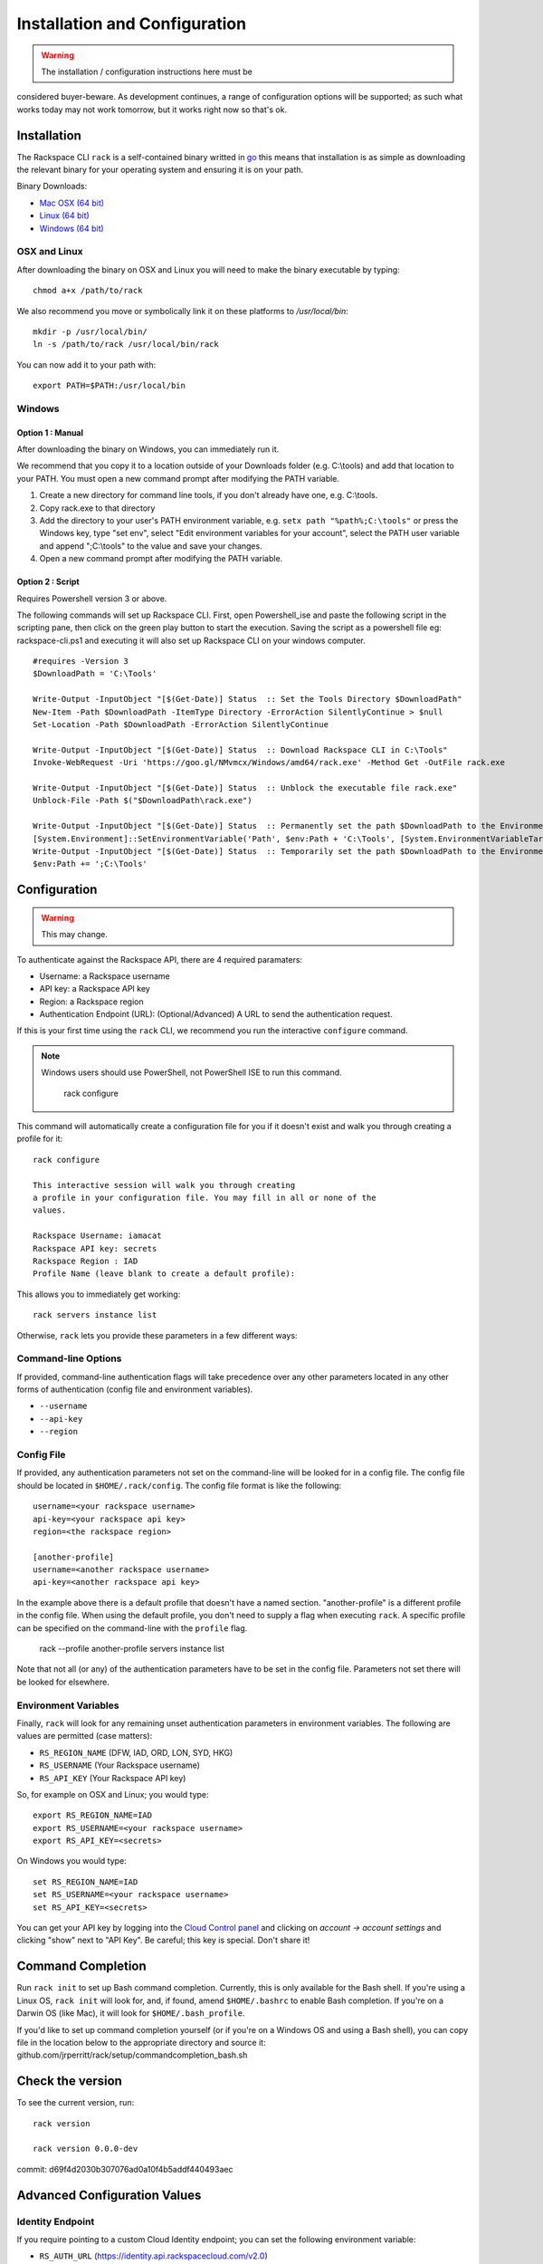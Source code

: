 .. _installation_and_configuration:

Installation and Configuration
==============================

.. warning:: The installation / configuration instructions here must be
considered buyer-beware. As development continues, a range of configuration
options will be supported; as such what works today may not work tomorrow, but
it works right now so that's ok.

Installation
------------

The Rackspace CLI ``rack`` is a self-contained binary writted in go_ this means
that installation is as simple as downloading the relevant binary for your
operating system and ensuring it is on your path.

Binary Downloads:

* `Mac OSX (64 bit)`_
* `Linux (64 bit)`_
* `Windows (64 bit)`_

OSX and Linux
^^^^^^^^^^^^^

After downloading the binary on OSX and Linux you will need to make the binary
executable by typing::

    chmod a+x /path/to/rack

We also recommend you move or symbolically link it on these platforms to `/usr/local/bin`::

    mkdir -p /usr/local/bin/
    ln -s /path/to/rack /usr/local/bin/rack

You can now add it to your path with::

    export PATH=$PATH:/usr/local/bin

Windows
^^^^^^^
Option 1 : Manual
~~~~~~~~~~~~~~~~~

After downloading the binary on Windows, you can immediately run it.

We recommend that you copy it to a location outside of your Downloads folder (e.g. C:\\tools) and add that location to your PATH. You must open a new command prompt after modifying the PATH variable.

1. Create a new directory for command line tools, if you don't already have one, e.g. C:\\tools.
2. Copy rack.exe to that directory
3. Add the directory to your user's PATH environment variable, e.g. ``setx path "%path%;C:\tools"`` or press the Windows key, type "set env", select "Edit environment variables for your account", select the PATH user variable and append ";C:\\tools" to the value and save your changes.
4. Open a new command prompt after modifying the PATH variable.

Option 2 : Script
~~~~~~~~~~~~~~~~~

Requires Powershell version 3 or above.

The following commands will set up Rackspace CLI. First, open Powershell_ise and paste the following script in the scripting pane, then click on the green play button to start the execution. Saving the script as a powershell file eg: rackspace-cli.ps1 and executing it will also set up Rackspace CLI on your windows computer.

::

  #requires -Version 3
  $DownloadPath = 'C:\Tools'
  
  Write-Output -InputObject "[$(Get-Date)] Status  :: Set the Tools Directory $DownloadPath"
  New-Item -Path $DownloadPath -ItemType Directory -ErrorAction SilentlyContinue > $null
  Set-Location -Path $DownloadPath -ErrorAction SilentlyContinue
  
  Write-Output -InputObject "[$(Get-Date)] Status  :: Download Rackspace CLI in C:\Tools"
  Invoke-WebRequest -Uri 'https://goo.gl/NMvmcx/Windows/amd64/rack.exe' -Method Get -OutFile rack.exe
  
  Write-Output -InputObject "[$(Get-Date)] Status  :: Unblock the executable file rack.exe"
  Unblock-File -Path $("$DownloadPath\rack.exe")
  
  Write-Output -InputObject "[$(Get-Date)] Status  :: Permanently set the path $DownloadPath to the Environment variable (Reboot required)."
  [System.Environment]::SetEnvironmentVariable('Path', $env:Path + 'C:\Tools', [System.EnvironmentVariableTarget]::Machine)
  Write-Output -InputObject "[$(Get-Date)] Status  :: Temporarily set the path $DownloadPath to the Environment variable for immediate use in the current powershell session"
  $env:Path += ';C:\Tools'




Configuration
-------------

.. warning:: This may change.

To authenticate against the Rackspace API, there are 4 required paramaters:

* Username: a Rackspace username
* API key: a Rackspace API key
* Region: a Rackspace region
* Authentication Endpoint (URL): (Optional/Advanced) A URL to send the authentication request.


If this is your first time using the ``rack`` CLI, we recommend you
run the interactive ``configure`` command.

.. note::
   Windows users should use PowerShell, not PowerShell ISE to run this
   command.

    rack configure

This command will automatically create a configuration file for you if it
doesn't exist and walk you through creating a profile for it::

    rack configure

    This interactive session will walk you through creating
    a profile in your configuration file. You may fill in all or none of the
    values.

    Rackspace Username: iamacat
    Rackspace API key: secrets
    Rackspace Region : IAD
    Profile Name (leave blank to create a default profile):

This allows you to immediately get working::

    rack servers instance list


Otherwise, ``rack`` lets you provide these parameters in a few different ways:

Command-line Options
^^^^^^^^^^^^^^^^^^^^

If provided, command-line authentication flags will take precedence over any
other parameters located in any other forms of authentication (config file and
environment variables).

* ``--username``
* ``--api-key``
* ``--region``

Config File
^^^^^^^^^^^

If provided, any authentication parameters not set on the command-line will be
looked for in a config file. The config file should be located in ``$HOME/.rack/config``.
The config file format is like the following::

    username=<your rackspace username>
    api-key=<your rackspace api key>
    region=<the rackspace region>

    [another-profile]
    username=<another rackspace username>
    api-key=<another rackspace api key>

In the example above there is a default profile that doesn't have a named section. "another-profile" is a different profile in the config file. When using the default profile, you don't need to supply a flag when executing ``rack``. A specific profile can be specified on the command-line with the ``profile`` flag.

    rack --profile another-profile servers instance list

Note that not all (or any) of the authentication parameters
have to be set in the config file. Parameters not set there will be looked for elsewhere.


Environment Variables
^^^^^^^^^^^^^^^^^^^^^

Finally, ``rack`` will look for any remaining unset authentication parameters
in environment variables. The following are values are permitted (case matters):

* ``RS_REGION_NAME`` (DFW, IAD, ORD, LON, SYD, HKG)
* ``RS_USERNAME`` (Your Rackspace username)
* ``RS_API_KEY`` (Your Rackspace API key)

So, for example on OSX and Linux; you would type::

    export RS_REGION_NAME=IAD
    export RS_USERNAME=<your rackspace username>
    export RS_API_KEY=<secrets>

On Windows you would type::

    set RS_REGION_NAME=IAD
    set RS_USERNAME=<your rackspace username>
    set RS_API_KEY=<secrets>

You can get your API key by logging into the `Cloud Control panel`_ and clicking
on *account -> account settings* and clicking "show" next to "API Key". Be careful;
this key is special. Don't share it!

Command Completion
------------------
Run ``rack init`` to set up Bash command completion. Currently, this is only
available for the Bash shell. If you're using a Linux OS, ``rack init`` will look for,
and, if found, amend ``$HOME/.bashrc`` to enable Bash completion. If you're on a
Darwin OS (like Mac), it will look for ``$HOME/.bash_profile``.

If you'd like to set up command completion yourself (or if you're on a Windows OS and using a Bash shell),
you can copy file in the location below to the appropriate directory and source it:
github.com/jrperritt/rack/setup/commandcompletion_bash.sh

Check the version
-----------------

To see the current version, run::

    rack version

    rack version 0.0.0-dev
commit: d69f4d2030b307076ad0a10f4b5addf440493aec

Advanced Configuration Values
-----------------------------

Identity Endpoint
^^^^^^^^^^^^^^^^^

If you require pointing to a custom Cloud Identity endpoint; you can set the
following environment variable:

* ``RS_AUTH_URL`` (https://identity.api.rackspacecloud.com/v2.0)

For example::

    export RS_AUTH_URL=https://identity.api.rackspacecloud.com/v2.0

In addition, you may provide it as a flag on the command-line or as a value in a
config file profile. In either case, the parameter name will be ``auth-url``.




.. _go: https://golang.org/
.. _Mac OSX (64 bit): https://ba7db30ac3f206168dbb-7f12cbe7f0a328a153fa25953cbec5f2.ssl.cf5.rackcdn.com/Darwin/amd64/rack
.. _Linux (64 bit): https://ba7db30ac3f206168dbb-7f12cbe7f0a328a153fa25953cbec5f2.ssl.cf5.rackcdn.com/Linux/amd64/rack
.. _Windows (64 bit): https://ba7db30ac3f206168dbb-7f12cbe7f0a328a153fa25953cbec5f2.ssl.cf5.rackcdn.com/Windows/amd64/rack.exe
.. _Cloud Control panel: https://mycloud.rackspace.com/

